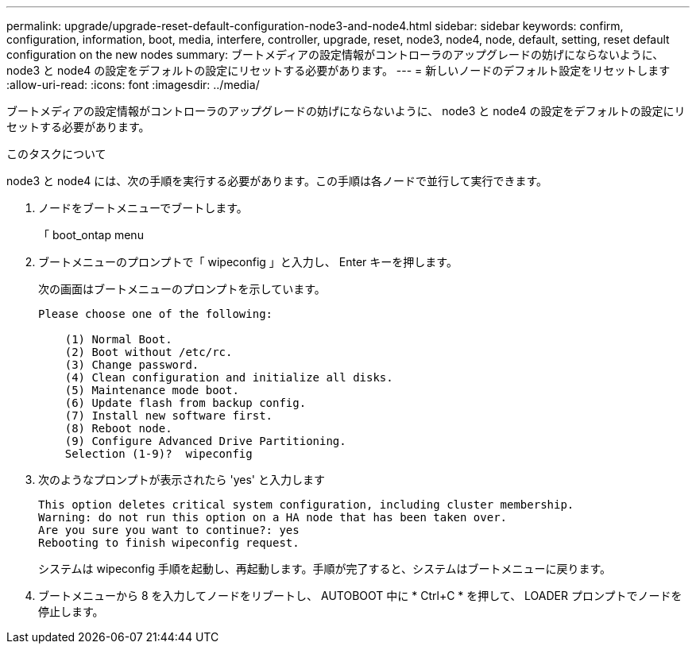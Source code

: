 ---
permalink: upgrade/upgrade-reset-default-configuration-node3-and-node4.html 
sidebar: sidebar 
keywords: confirm, configuration, information, boot, media, interfere, controller, upgrade, reset, node3, node4, node, default, setting, reset default configuration on the new nodes 
summary: ブートメディアの設定情報がコントローラのアップグレードの妨げにならないように、 node3 と node4 の設定をデフォルトの設定にリセットする必要があります。 
---
= 新しいノードのデフォルト設定をリセットします
:allow-uri-read: 
:icons: font
:imagesdir: ../media/


[role="lead"]
ブートメディアの設定情報がコントローラのアップグレードの妨げにならないように、 node3 と node4 の設定をデフォルトの設定にリセットする必要があります。

.このタスクについて
node3 と node4 には、次の手順を実行する必要があります。この手順は各ノードで並行して実行できます。

. ノードをブートメニューでブートします。
+
「 boot_ontap menu

. ブートメニューのプロンプトで「 wipeconfig 」と入力し、 Enter キーを押します。
+
次の画面はブートメニューのプロンプトを示しています。

+
[listing]
----
Please choose one of the following:

    (1) Normal Boot.
    (2) Boot without /etc/rc.
    (3) Change password.
    (4) Clean configuration and initialize all disks.
    (5) Maintenance mode boot.
    (6) Update flash from backup config.
    (7) Install new software first.
    (8) Reboot node.
    (9) Configure Advanced Drive Partitioning.
    Selection (1-9)?  wipeconfig
----
. 次のようなプロンプトが表示されたら 'yes' と入力します
+
[listing]
----
This option deletes critical system configuration, including cluster membership.
Warning: do not run this option on a HA node that has been taken over.
Are you sure you want to continue?: yes
Rebooting to finish wipeconfig request.
----
+
システムは wipeconfig 手順を起動し、再起動します。手順が完了すると、システムはブートメニューに戻ります。

. ブートメニューから 8 を入力してノードをリブートし、 AUTOBOOT 中に * Ctrl+C * を押して、 LOADER プロンプトでノードを停止します。

